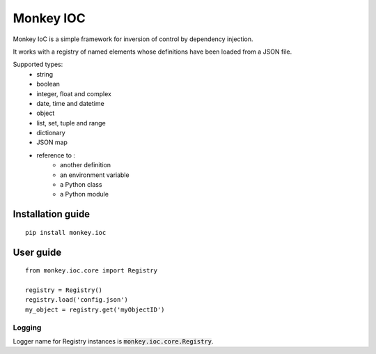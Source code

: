 Monkey IOC
==========

Monkey IoC is a simple framework for inversion of control by dependency injection.

It works with a registry of named elements whose definitions have been loaded from a JSON file.

Supported types:
    * string
    * boolean
    * integer, float and complex
    * date, time and datetime
    * object
    * list, set, tuple and range
    * dictionary
    * JSON map
    * reference to :
        * another definition
        * an environment variable
        * a Python class
        * a Python module


Installation guide
------------------

::

    pip install monkey.ioc

User guide
----------

::

    from monkey.ioc.core import Registry

    registry = Registry()
    registry.load('config.json')
    my_object = registry.get('myObjectID')

Logging
,,,,,,,

Logger name for Registry instances is :code:`monkey.ioc.core.Registry`.

